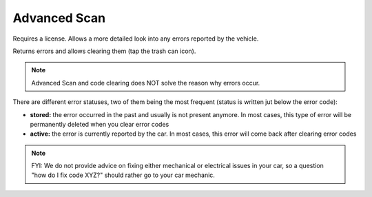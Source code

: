 Advanced Scan
=============

Requires a license. Allows a more detailed look into any errors reported by the vehicle.

Returns errors and allows clearing them (tap the trash can icon).

.. note:: Advanced Scan and code clearing does NOT solve the reason why errors occur.

There are different error statuses, two of them being the most frequent (status is written jut below the error code):

- **stored:** the error occurred in the past and usually is not present anymore. In most cases, this type of error will be permanently deleted when you clear error codes
- **active:** the error is currently reported by the car. In most cases, this error will come back after clearing error codes


.. note:: FYI: We do not provide advice on fixing either mechanical or electrical issues in your car, so a question "how do I fix code XYZ?" should rather go to your car mechanic.